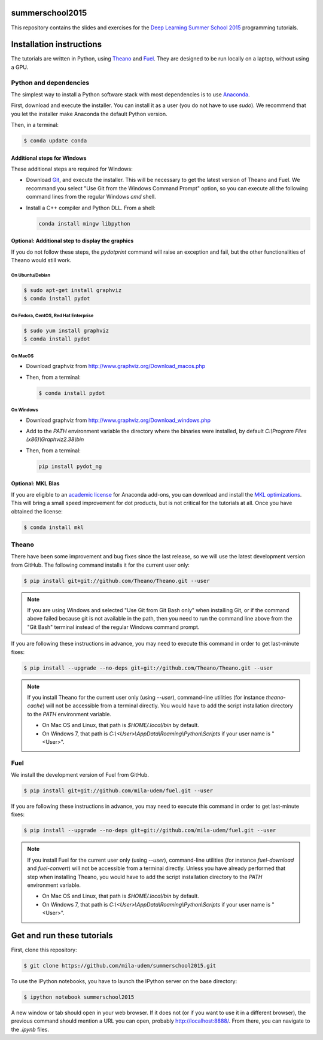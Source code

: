 summerschool2015
================

This repository contains the slides and exercises for the `Deep Learning
Summer School 2015`_ programming tutorials.


Installation instructions
=========================

The tutorials are written in Python, using Theano_ and Fuel_. They are
designed to be run locally on a laptop, without using a GPU.


Python and dependencies
-----------------------

The simplest way to install a Python software stack with most
dependencies is to use Anaconda_.

First, download and execute the installer. You can install it as a user
(you do not have to use `sudo`). We recommend that you let the installer
make Anaconda the default Python version.

Then, in a terminal:

.. code-block:: bash

  $ conda update conda


Additional steps for Windows
++++++++++++++++++++++++++++

These additional steps are required for Windows:

- Download Git_, and execute the installer. This will be necessary to
  get the latest version of Theano and Fuel. We recommand you select
  "Use Git from the Windows Command Prompt" option, so you can execute
  all the following command lines from the regular Windows `cmd` shell.

- Install a C++ compiler and Python DLL. From a shell:

  .. code-block:: winbatch

    conda install mingw libpython


Optional: Additional step to display the graphics
+++++++++++++++++++++++++++++++++++++++++++++++++
If you do not follow these steps, the `pydotprint` command will raise an exception and fail, but the other functionalities of Theano would still work.

On Ubuntu/Debian
~~~~~~~~~~~~~~~~

.. code-block:: bash

  $ sudo apt-get install graphviz
  $ conda install pydot

On Fedora, CentOS, Red Hat Enterprise
~~~~~~~~~~~~~~~~~~~~~~~~~~~~~~~~~~~~~
.. code-block:: bash

  $ sudo yum install graphviz
  $ conda install pydot

On MacOS
~~~~~~~~
- Download graphviz from http://www.graphviz.org/Download_macos.php
- Then, from a terminal:

  .. code-block:: bash

    $ conda install pydot

On Windows
~~~~~~~~~~
- Download graphviz from http://www.graphviz.org/Download_windows.php
- Add to the `PATH` environment variable the directory where the
  binaries were installed, by default
  `C:\\Program Files (x86)\\Graphviz2.38\\bin`
- Then, from a terminal:

  .. code-block:: winbatch

    pip install pydot_ng

Optional: MKL Blas
++++++++++++++++++

If you are eligible to an `academic license`_ for Anaconda add-ons, you
can download and install the `MKL optimizations`_. This will bring a
small speed improvement for dot products, but is not critical for the
tutorials at all. Once you have obtained the license:

.. code-block:: bash

  $ conda install mkl


Theano
------

There have been some improvement and bug fixes since the last release,
so we will use the latest development version from GitHub. The following
command installs it for the current user only:

.. code-block:: bash

  $ pip install git+git://github.com/Theano/Theano.git --user

.. note::

  If you are using Windows and selected "Use Git from Git Bash only" when
  installing Git, or if the command above failed because git is not
  available in the path, then you need to run the command line above
  from the "Git Bash" terminal instead of the regular Windows command
  prompt.

If you are following these instructions in advance, you may need to
execute this command in order to get last-minute fixes:

.. code-block:: bash

  $ pip install --upgrade --no-deps git+git://github.com/Theano/Theano.git --user

.. note::

  If you install Theano for the current user only (using `--user`),
  command-line utilities (for instance `theano-cache`) will not be
  accessible from a terminal directly. You would have to add the script
  installation directory to the `PATH` environment variable.

  - On Mac OS and Linux, that path is `$HOME/.local/bin` by default.
  - On Windows 7, that path is `C:\\<User>\\AppData\\Roaming\\Python\\Scripts`
    if your user name is "<User>".


Fuel
----

We install the development version of Fuel from GitHub.

.. code-block:: bash

  $ pip install git+git://github.com/mila-udem/fuel.git --user

If you are following these instructions in advance, you may need to
execute this command in order to get last-minute fixes:

.. code-block:: bash

  $ pip install --upgrade --no-deps git+git://github.com/mila-udem/fuel.git --user

.. note::

  If you install Fuel for the current user only (using `--user`),
  command-line utilities (for instance `fuel-download` and `fuel-convert`)
  will not be accessible from a terminal directly. Unless you have already
  performed that step when installing Theano, you would have to add the script
  installation directory to the `PATH` environment variable.

  - On Mac OS and Linux, that path is `$HOME/.local/bin` by default.
  - On Windows 7, that path is `C:\\<User>\\AppData\\Roaming\\Python\\Scripts`
    if your user name is "<User>".


Get and run these tutorials
===========================

First, clone this repository:

.. code-block:: bash

  $ git clone https://github.com/mila-udem/summerschool2015.git

To use the IPython notebooks, you have to launch the IPython server on the
base directory:

.. code-block:: bash

  $ ipython notebook summerschool2015

A new window or tab should open in your web browser. If it does not (or if you
want to use it in a different browser), the previous command should mention a
URL you can open, probably `<http://localhost:8888/>`__. From there, you can
navigate to the `.ipynb` files.


.. _Deep Learning Summer School 2015: https://sites.google.com/site/deeplearningsummerschool/
.. _Anaconda: http://continuum.io/downloads
.. _academic license: https://store.continuum.io/cshop/academicanaconda
.. _MKL optimizations: https://store.continuum.io/cshop/mkl-optimizations/
.. _Git: https://git-scm.com/download/win
.. _Theano: http://deeplearning.net/software/theano/
.. _Fuel: https://fuel.readthedocs.org/
